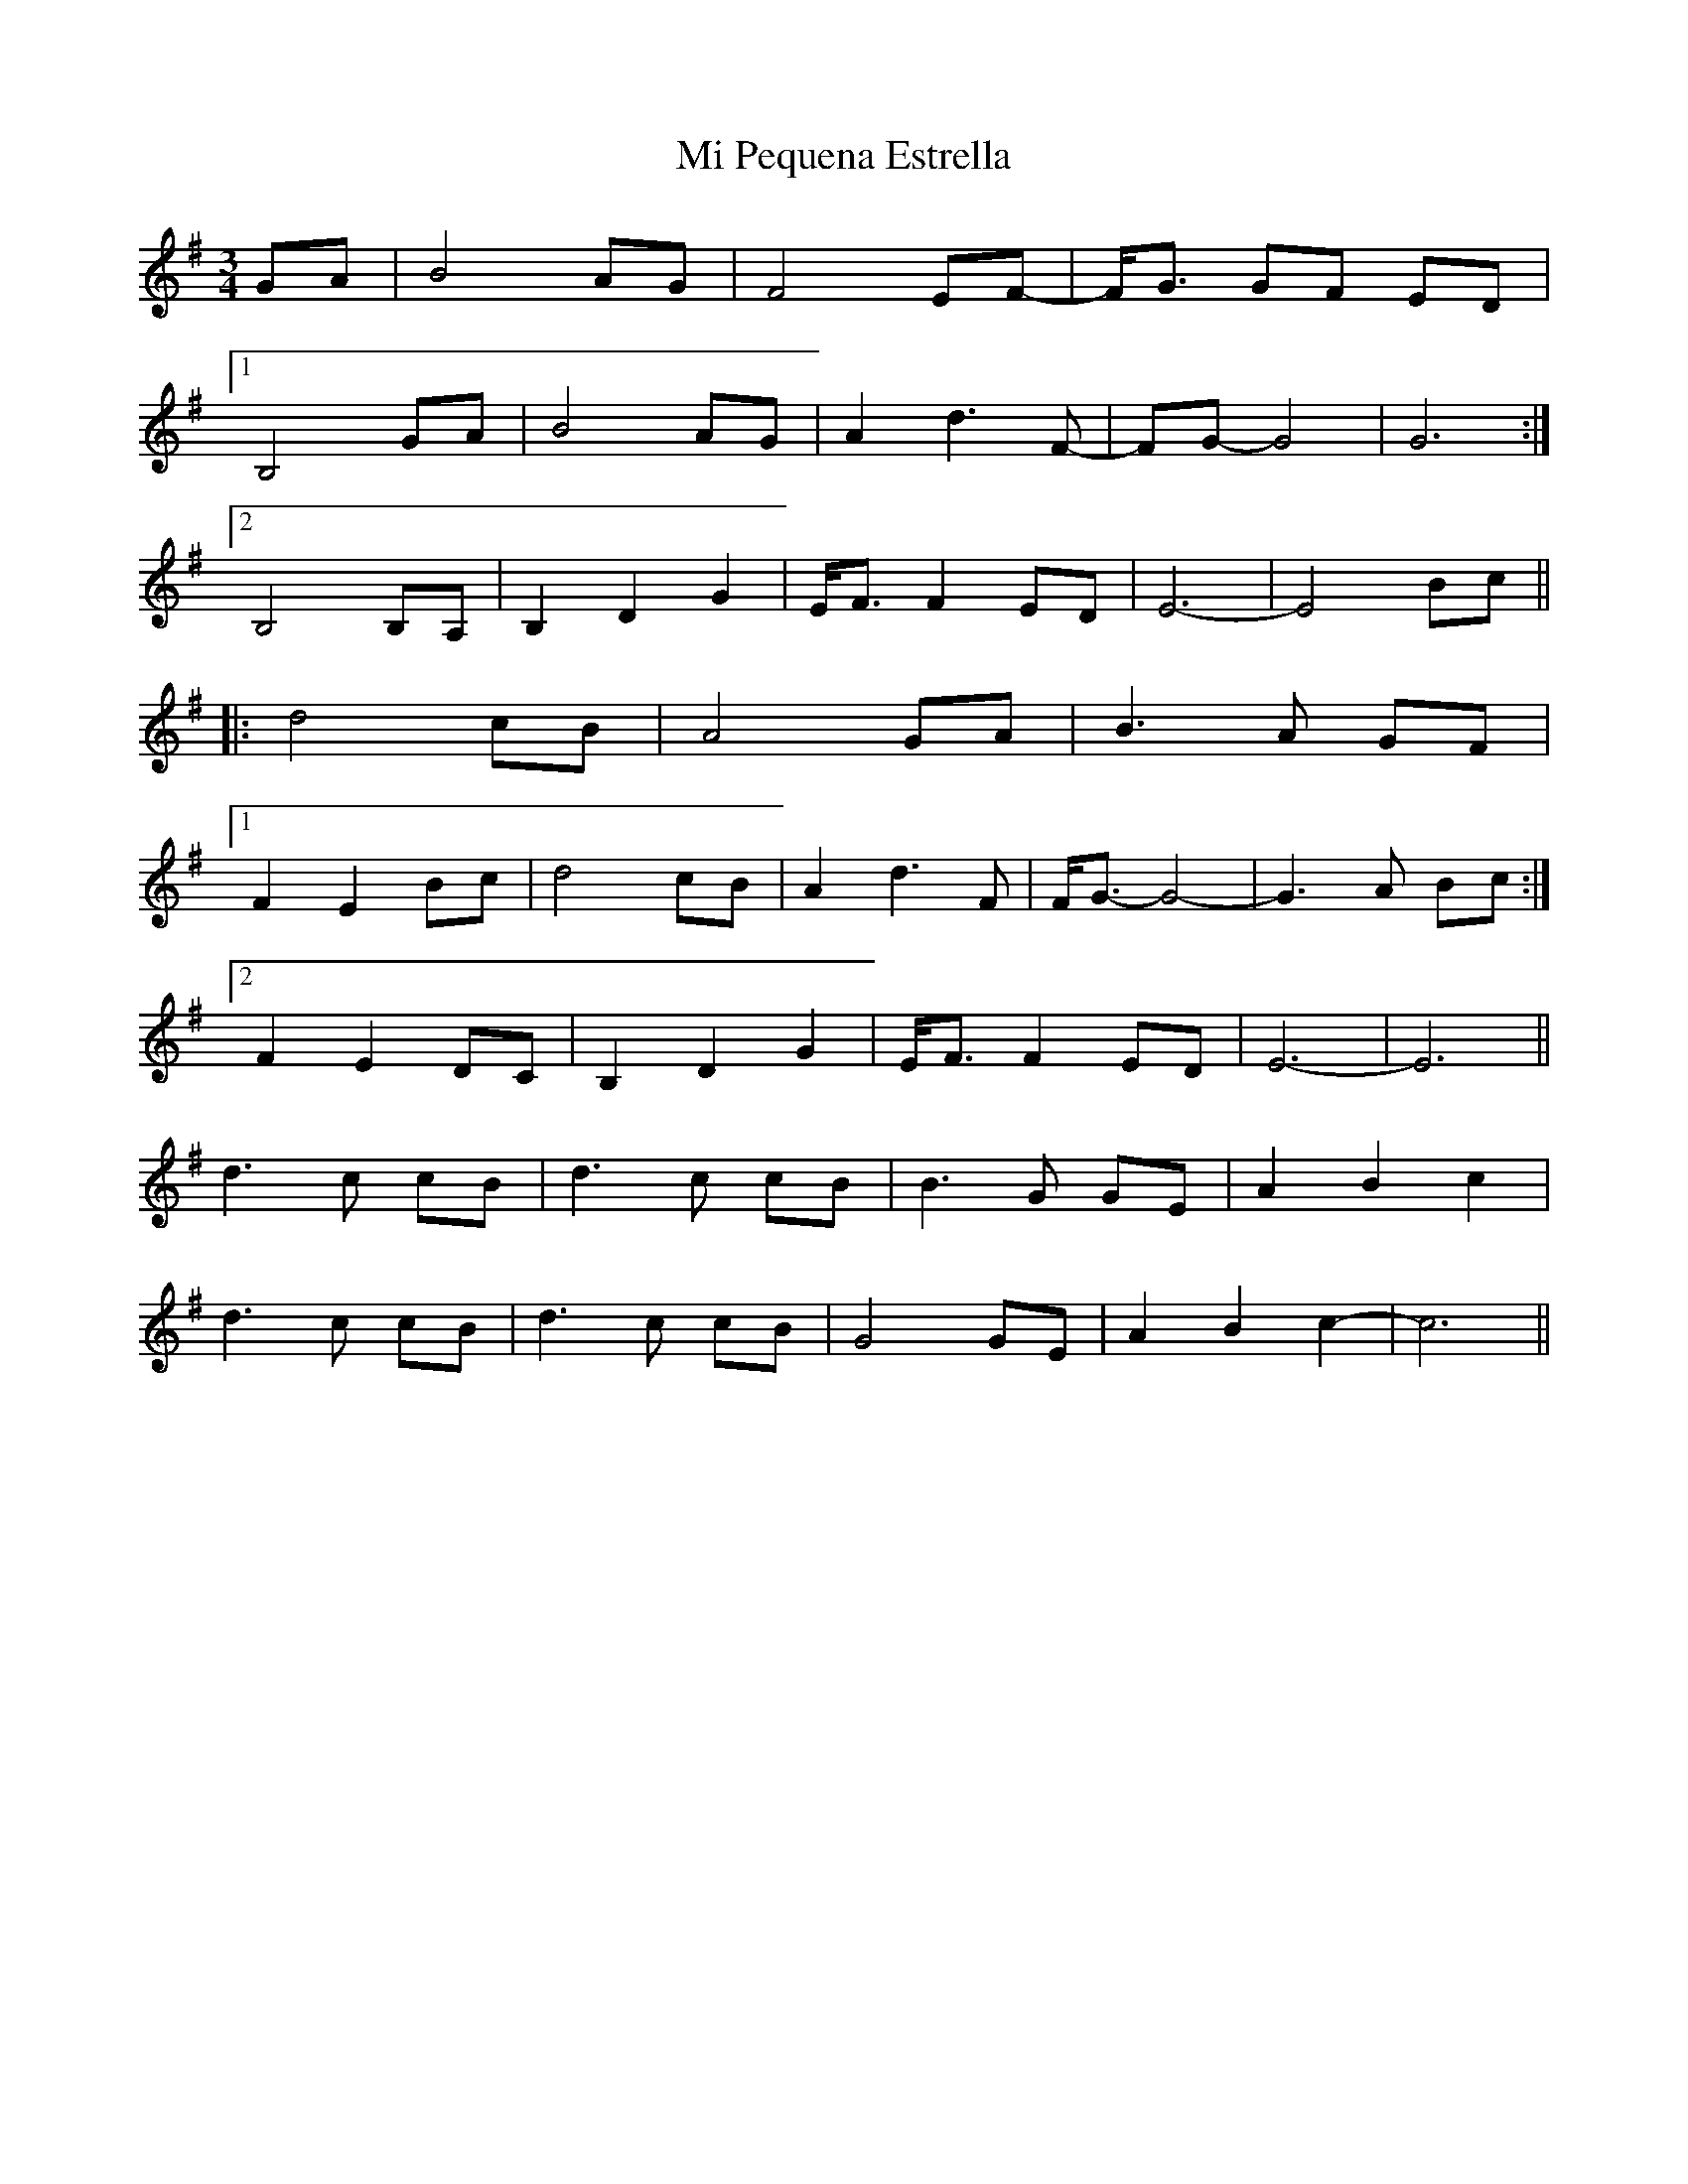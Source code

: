 X: 26472
T: Mi Pequena Estrella
R: waltz
M: 3/4
K: Eminor
GA|B4 AG|F4EF|-F/G3/2 GF ED|
[1 B,4 GA|B4AG|A2 d3F|-FG -G4|G6:|
[2 B,4 B,A,|B,2 D2 G2|E/F3/2F2ED|E6-|E4 Bc||
|:d4 cB|A4GA|B3A GF|
[1 F2E2Bc|d4cB|A2d3F|F/G3/2 -G4|-G3 A Bc:|
[2 F2E2DC|B,2D2G2|E/F3/2F2ED|E6-|E6||
d3c cB|d3c cB|B3G GE|A2B2c2|
d3c cB|d3c cB|G4GE|A2B2c2-|c6||

